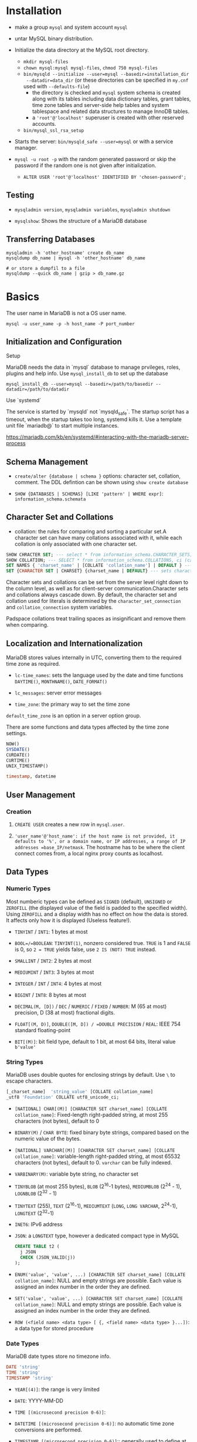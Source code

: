 * Installation

- make a group =mysql= and system account =mysql=

- untar MySQL binary distribution.

- Initialize the data directory at the MySQL root directory.
  + =mkdir mysql-files=
  + =chown mysql:mysql mysql-files=, =chmod 750 mysql-files=
  + =bin/mysqld --initialize --user=mysql --basedir=installation_dir
    --datadir=data_dir= (or these directories can be specified in =my.cnf= used
    with ~--defaults-file~)
    - the directory is checked and =mysql= system schema is created along with
      its tables including data dictionary tables, grant tables, time zone
      tables and server-side help tables and system tablespace and related data
      structures to manage InnoDB tables.
    - a ='root'@'localhost'= superuser is created with other reserved accounts.
  + =bin/mysql_ssl_rsa_setup=

- Starts the server: =bin/mysqld_safe --user=mysql= or with a service manager.

- =mysql -u root -p= with the random generated password or skip the password if
  the random one is not given after initialization.
  + =ALTER USER 'root'@'localhost' IDENTIFIED BY 'chosen-password';=

** Testing

- =mysqladmin version=, =mysqladmin variables=, =mysqladmin shutdown=

- =mysqlshow=: Shows the structure of a MariaDB database

** Transferring Databases

#+begin_src shell
mysqladmin -h 'other_hostname' create db_name
mysqldump db_name | mysql -h 'other_hostname' db_name

# or store a dumpfil to a file
mysqldump --quick db_name | gzip > db_name.gz
#+end_src

* Basics

The user name in MariaDB is not a OS user name.
#+begin_src shell
mysql -u user_name -p -h host_name -P port_number
#+end_src

** Initialization and Configuration

**** Setup

MariaDB needs the data in `mysql` database to manage prvileges, roles, plugins and help info. Use =mysql_install_db= to set up the database

#+begin_src shell
mysql_install_db --user=mysql --basedir=/path/to/basedir --datadir=/path/to/datadir
#+end_src

**** Use `systemd`

The service is started by `mysqld` not `mysqld_safe`. The startup script has a timeout, when the startup takes too long, systemd kills it. Use a template unit file `mariadb@` to start multiple instances.

https://mariadb.com/kb/en/systemd/#interacting-with-the-mariadb-server-process

** Schema Management

- =create/alter {database | schema }= options: character set, collation, comment. The DDL defintion can be shown using =show create database=

- =SHOW {DATABASES | SCHEMAS} [LIKE 'pattern' | WHERE expr]=: =information_schema.schemata=

** Character Set and Collations

- collation: the rules for comparing and sorting a particular set.A character set can have many collations associated with it, while each collation is only associated with one character set.

#+begin_src sql
SHOW CHRACTER SET; --- select * from information_schema.CHARACTER_SETS;
SHOW COLLATION; --- SELECT * from information_schema.COLLATIONS, ci (case-insenstive), cs (case sensitive)
SET NAMES { 'charset_name' | [COLLATE 'collation_name'] | DEFAULT } --- sets character_set_client, character_set_connection, chracter_set_results
SET {CHARACTER SET | CHARSET} {charset_name | DEFAULT} --- sets character_set_client, character_set_results, collcation_connection
#+end_src

Character sets and collations can be set from the server level right down to the column level, as well as for client-server communication.Character sets and collations always cascade down. By default, the character set and collation used for literals is determined by the =character_set_connection= and =collation_connection= system variables.

Padspace collations treat trailing spaces as insignificant and remove them when comparing.

** Localization and Internationalization

MariaDB stores values internally in UTC, converting them to the required time zone as required.

- =lc-time_names=: sets the language used by the date and time functions =DAYTIME()=, =MONTHNAME()=, =DATE_FORMAT()=

- =lc_messages=: server error messages

- =time_zone=: the primary way to set the time zone

=default_time_zone= is an option in a server option group.

There are some functions and data types affected by the time zone settings.

#+begin_src sql
    NOW()
    SYSDATE()
    CURDATE()
    CURTIME()
    UNIX_TIMESTAMP()

    timestamp, datetime
#+end_src

** User Management

*** Creation

1. =CREATE USER= creates a new row in =mysql.user=.

2. ='user_name'@'host_name': if the host name is not provided, it defaults to '%', or a domain name, or IP addresses, a range of IP addresses =base_IP/netmask=. The hostname has to be where the client connect comes from, a local nginx proxy counts as localhost.

** Data Types

*** Numeric Types

Most numberic types can be defined as =SIGNED= (default), =UNSIGNED= or =ZEROFILL= (the displayed value of the field is padded to the specified width). Using =ZEROFILL= and a display width has no effect on how the data is stored. It affects only how it is displayed (Useless feature!).

- =TINYINT= / =INT1=: 1 bytes at most

- =BOOL=/=BOOLEAN=: =TINYINT(1)=, nonzero considered true. =TRUE= is 1 and =FALSE= is 0, so =2 = TRUE= yields false, use =2 IS (NOT) TRUE= instead.

- =SMALLINT= / =INT2=: 2 bytes at most

- =MEDIUMINT= / =INT3=: 3 bytes at most

- =INTEGER= / =INT= / =INT4=: 4 bytes at most

- =BIGINT= / =INT8=: 8 bytes at most

- =DECIMAL(M, [D])= / =DEC= / =NUMERIC= / =FIXED= / =NUMBER=: M (65 at most) precision, D (38 at most) fractional digits.

- =FLOAT[(M, D)]=, =DOUBLE([M, D]) / =DOUBLE PRECISION= / =REAL=: IEEE 754 standard floating-point

- =BIT[(M)]=: bit field type, default to 1 bit, at most 64 bits, literal value =b'value'=

*** String Types

MariaDB uses double quotes for enclosing strings by default. Use =\= to escape characters.

#+begin_src sql
[_charset_name]  'string_value' [COLLATE collation_name]
_utf8 'Foundation' COLLATE utf8_unicode_ci;
#+end_src

- =[NATIONAL] CHAR[(M)] [CHARACTER SET charset_name] [COLLATE collation_name]=: Fixed-length right-padded string, at most 255 characters (not bytes), default to 0

- =BINARY(M)= / =CHAR BYTE=: fixed binary byte strings, compared based on the numeric value of the bytes.

- =[NATIONAL] VARCHAR[(M)] [CHARACTER SET charset_name] [COLLATE collation_name]=: variable-length right-padded string, at most 65532 characters (not bytes), default to 0. =varchar= can be fully indexed.

- =VARBINARY(M)=: variable byte string, no character set

- =TINYBLOB= (at most 255 bytes), =BLOB= (2^16-1 bytes), =MEDIUMBLOB= (2^24 - 1), =LOGNBLOB= (2^32 - 1)

- =TINYTEXT= (255), =TEXT= (2^16-1), =MEDIUMTEXT= (=LONG=, =LONG VARCHAR=, 2^24-1), =LONGTEXT= (2^32-1)

- =INET6=: IPv6 address

- =JSON=: a =LONGTEXT= type, however a dedicated compact type in MySQL

 #+begin_src sql
CREATE TABLE t2 (
  j JSON
  CHECK (JSON_VALID(j))
);
 #+end_src

- =ENUM('value', 'value', ...) [CHARACTER SET charset_name] [COLLATE collation_name]=: NULL and empty strings are possible. Each value is assigned an index number in the order they are defined.

- =SET('value', 'value', ...) [CHARACTER SET charset_name] [COLLATE collation_name]=: NULL and empty strings are possible. Each value is assigned an index number in the order they are defined.

- =ROW (<field name> <data type> [ {, <field name> <data type> }...])=: a data type for stored procedure

*** Date Types

MariaDB date types store no timezone info.

#+begin_src sql
    DATE 'string'
    TIME 'string'
    TIMESTAMP 'string'
#+end_src

- =YEAR[(4)]=: the range is very limited

- =DATE=: YYYY-MM-DD

- =TIME [(microsecond precision 0-6)]=:

- =DATETIME [(microsecond precision 0-6)]=: no automatic time zone conversions are performed.

- =TIMESTAMP [(microsecond precision 0-6)]=:: generally used to define at which moment in time a row was added or updated, internally as the number of seconds since the UNIX epoch. Can be set to =CURRENT_TIMESTAMP= on creation or update

** Storage Engine

#+begin_src sql
select @@global.storage_engine
#+end_src

A table can be created with an =engine= option.

1. InnoDB: default high-performance, general-purpose storage engine that supports transactions with savepoints, XA transactions and foreign keys.

2. TokuDB: supports factual trees and data compression, suitable for large datasets

3. MyISAM, Aria: former default engine and its successor. Do not support transactions and foreign keys.

4. MyRocks: Write-optimized and has fast dat aloading and replication.

** Table Management

It is a good practice to define a primary key for every table. MariaDB automatically creates a btree index for the primary key column(s).

- =auto_increment=: a sequence, but not primary key

- =alter table= can specify the location of the new column

- =show tables= might show views and sequences, use =show full tables=

- =truncate table=: deletes all rows from a table, more efficient then delete since it basically drops the table and then recreates it.

A foreign key prevents inserting a row into the table without a corresponding row in the parent table. The behavior is configurable if a row in the parent table is deleted (=on delete restrict on update cascade=).

- =check=: more general constraint

- =unique=:

*** View

#+begin_src sql
show create view view_name
#+end_src

*** Trigger

Can be executed *before* / *after* =insert=/=update=/=delete=. MariaDB does not support statement-level triggers.

#+begin_src sql
create trigger trigger_name
{before | after} {insert | update | delete }
on table_name for each row
trigger_body;
#+end_src

*** Index

Indices are used to quickly find rows of query. Without indexes, the database has to scan the whole table to find the relavant rows for the query.
The indexed columns are stored in b-tree (ordered) for fast retrieval. Indexing requires more storage space and overhead when writing.

#+begin_src sql
show indexes from table_name;
show keys in table_name;
#+END_SRC

Unique constraints automatically create their unique indexes.

** GETTING Data

- =SELECT= statement
  + use =LIMIT= clause to limit the results
  + =WHERE=: selectivity. It is possible to do tuple comparison.
  + =ORDER BY=: order, goes after =WHERE= and before =LIMIT=
  + =DISTINCT=: distinctivity flag
  + =HIGH_PRIORITY=: flag, =SELECT= statement are considered to be of lower priority by default.
  + =SQL_CALC_FOUND_ROWS=: used with =FOUND_ROWS()=

#+begin_src sql
select
    name
from
    country_stats
inner join countries
    using (country_id)
where
    year = 2018 and
    (population, gdp) > (
        select
            avg(population),
            avg(gdp)
        from country_stats
        where year = 2018)
order by
    name;
#+end_src

- Common table expression (CTE)
  + Reference a result set multiple times in the same statement
  + Use a view without creating one
  + create a recursive query
  + simplify a complext query by breaking into multiple simple and logical building blocks

#+begin_src sql
with largest_economies as (
	select
		country_id, gdp
	from
		country_stats cs
	order by
		gdp desc
	limit 10
)
select
	name,
	gdp
from
	countries c
inner join largest_economies
	using (country_id);
#+end_src

- `INSERT`:

 #+begin_src sql
--- default insertion
insert into contacts(first_name, last_name, phone, contact_group)
values('Roberto','carlos','(408)-242-3845',default);

--- column specify out of order, specific to the mysql family
insert into contacts
set first_name = 'Jonathan',
    last_name = 'Van';
 #+end_src

*** Temporary Table

Session-specific tables.

1. The privilege to =create temporary table= in a stored procedure is the creator's if the user does not have the privilege.

2. creating a temporary table does not cause an implicit commit.

** Some Useful Functions

#+begin_src sql
database(); --- the current database
schema(); -- your MySQL-ism
last_inserted_id();
now();
#+end_src

* Minor Details

MariaDB is case-insensitive with regards to reserved words. Database and table names are case-sensitive on Linux as they reference the related directories and files on the filesystem.

